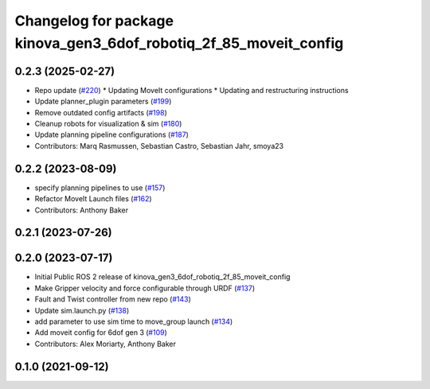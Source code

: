 ^^^^^^^^^^^^^^^^^^^^^^^^^^^^^^^^^^^^^^^^^^^^^^^^^^^^^^^^^^^^^^^^^^
Changelog for package kinova_gen3_6dof_robotiq_2f_85_moveit_config
^^^^^^^^^^^^^^^^^^^^^^^^^^^^^^^^^^^^^^^^^^^^^^^^^^^^^^^^^^^^^^^^^^

0.2.3 (2025-02-27)
------------------
* Repo update (`#220 <https://github.com/Kinovarobotics/ros2_kortex/issues/220>`_)
  * Updating MoveIt configurations
  * Updating and restructuring instructions
* Update planner_plugin parameters (`#199 <https://github.com/Kinovarobotics/ros2_kortex/issues/199>`_)
* Remove outdated config artifacts (`#198 <https://github.com/Kinovarobotics/ros2_kortex/issues/198>`_)
* Cleanup robots for visualization & sim (`#180 <https://github.com/Kinovarobotics/ros2_kortex/issues/180>`_)
* Update planning pipeline configurations (`#187 <https://github.com/Kinovarobotics/ros2_kortex/issues/187>`_)
* Contributors: Marq Rasmussen, Sebastian Castro, Sebastian Jahr, smoya23

0.2.2 (2023-08-09)
------------------
* specify planning pipelines to use (`#157 <https://github.com/Kinovarobotics/ros2_kortex/issues/157>`_)
* Refactor MoveIt Launch files (`#162 <https://github.com/Kinovarobotics/ros2_kortex/issues/162>`_)
* Contributors: Anthony Baker

0.2.1 (2023-07-26)
------------------

0.2.0 (2023-07-17)
------------------
* Initial Public ROS 2 release of kinova_gen3_6dof_robotiq_2f_85_moveit_config
* Make Gripper velocity and force configurable through URDF (`#137 <https://github.com/PickNikRobotics/ros2_kortex/issues/137>`_)
* Fault and Twist controller from new repo (`#143 <https://github.com/PickNikRobotics/ros2_kortex/issues/143>`_)
* Update sim.launch.py (`#138 <https://github.com/PickNikRobotics/ros2_kortex/issues/138>`_)
* add parameter to use sim time to move_group launch (`#134 <https://github.com/PickNikRobotics/ros2_kortex/issues/134>`_)
* Add moveit config for 6dof gen 3 (`#109 <https://github.com/PickNikRobotics/ros2_kortex/issues/109>`_)
* Contributors: Alex Moriarty, Anthony Baker

0.1.0 (2021-09-12)
------------------
